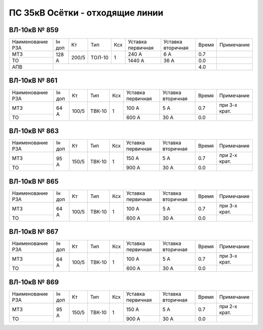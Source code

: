 ПС 35кВ Осётки - отходящие линии
~~~~~~~~~~~~~~~~~~~~~~~~~~~~~~~~

ВЛ-10кВ № 859
"""""""""""""

+----------------+------+------+------+---+---------+---------+-----+-------------+
|Наименование РЗА|Iн доп| Кт   |Тип   |Ксх|Уставка  |Уставка  |Время|Примечание   |
|                |      |      |      |   |первичная|вторичная|     |             |
+----------------+------+------+------+---+---------+---------+-----+-------------+
| МТЗ            |128 А | 200/5|ТОЛ-10| 1 | 240 А   | 6 А     | 0.7 |             |
+----------------+      |      |      |   +---------+---------+-----+-------------+
| ТО             |      |      |      |   | 1440 А  | 36 А    | 0.0 |             |
+----------------+------+------+------+---+---------+---------+-----+-------------+
| АПВ            |                                            | 4.0 |             |
+----------------+------+------+------+---+---------+---------+-----+-------------+

ВЛ-10кВ № 861
"""""""""""""

+----------------+------+-----+------+---+---------+---------+-----+-------------+
|Наименование РЗА|Iн доп| Кт  | Тип  |Ксх|Уставка  |Уставка  |Время|Примечание   |
|                |      |     |      |   |первичная|вторичная|     |             |
+----------------+------+-----+------+---+---------+---------+-----+-------------+
| МТЗ            |64 А  |100/5|ТВК-10| 1 | 100 А   | 5 А     | 0.7 |при 3-х крат.|
+----------------+      |     |      |   +---------+---------+-----+-------------+
| ТО             |      |     |      |   | 600 А   | 30 А    | 0.0 |             |
+----------------+------+-----+------+---+---------+---------+-----+-------------+

ВЛ-10кВ № 863
"""""""""""""

+----------------+------+-----+------+---+---------+---------+-----+-------------+
|Наименование РЗА|Iн доп| Кт  | Тип  |Ксх|Уставка  |Уставка  |Время|Примечание   |
|                |      |     |      |   |первичная|вторичная|     |             |
+----------------+------+-----+------+---+---------+---------+-----+-------------+
| МТЗ            |95 А  |150/5|ТВК-10| 1 | 150 А   | 5 А     | 0.7 |при 2-х крат.|
+----------------+      |     |      |   +---------+---------+-----+-------------+
| ТО             |      |     |      |   | 900 А   | 30 А    | 0.0 |             |
+----------------+------+-----+------+---+---------+---------+-----+-------------+

ВЛ-10кВ № 865
"""""""""""""

+----------------+------+-----+------+---+---------+---------+-----+-------------+
|Наименование РЗА|Iн доп| Кт  | Тип  |Ксх|Уставка  |Уставка  |Время|Примечание   |
|                |      |     |      |   |первичная|вторичная|     |             |
+----------------+------+-----+------+---+---------+---------+-----+-------------+
| МТЗ            |64 А  |100/5|ТВК-10| 1 | 100 А   | 5 А     | 0.7 |при 3-х крат.|
+----------------+      |     |      |   +---------+---------+-----+-------------+
| ТО             |      |     |      |   | 600 А   | 30 А    | 0.0 |             |
+----------------+------+-----+------+---+---------+---------+-----+-------------+

ВЛ-10кВ № 867
"""""""""""""

+----------------+------+-----+------+---+---------+---------+-----+-------------+
|Наименование РЗА|Iн доп| Кт  | Тип  |Ксх|Уставка  |Уставка  |Время|Примечание   |
|                |      |     |      |   |первичная|вторичная|     |             |
+----------------+------+-----+------+---+---------+---------+-----+-------------+
| МТЗ            |64 А  |100/5|ТВК-10| 1 | 100 А   | 5 А     | 0.7 |при 3-х крат.|
+----------------+      |     |      |   +---------+---------+-----+-------------+
| ТО             |      |     |      |   | 600 А   | 30 А    | 0.0 |             |
+----------------+------+-----+------+---+---------+---------+-----+-------------+

ВЛ-10кВ № 869
"""""""""""""

+----------------+------+-----+------+---+---------+---------+-----+-------------+
|Наименование РЗА|Iн доп| Кт  | Тип  |Ксх|Уставка  |Уставка  |Время|Примечание   |
|                |      |     |      |   |первичная|вторичная|     |             |
+----------------+------+-----+------+---+---------+---------+-----+-------------+
| МТЗ            |95 А  |150/5|ТВК-10| 1 | 150 А   | 5 А     | 0.7 |при 2-х крат.|
+----------------+      |     |      |   +---------+---------+-----+-------------+
| ТО             |      |     |      |   | 900 А   | 30 А    | 0.0 |             |
+----------------+------+-----+------+---+---------+---------+-----+-------------+